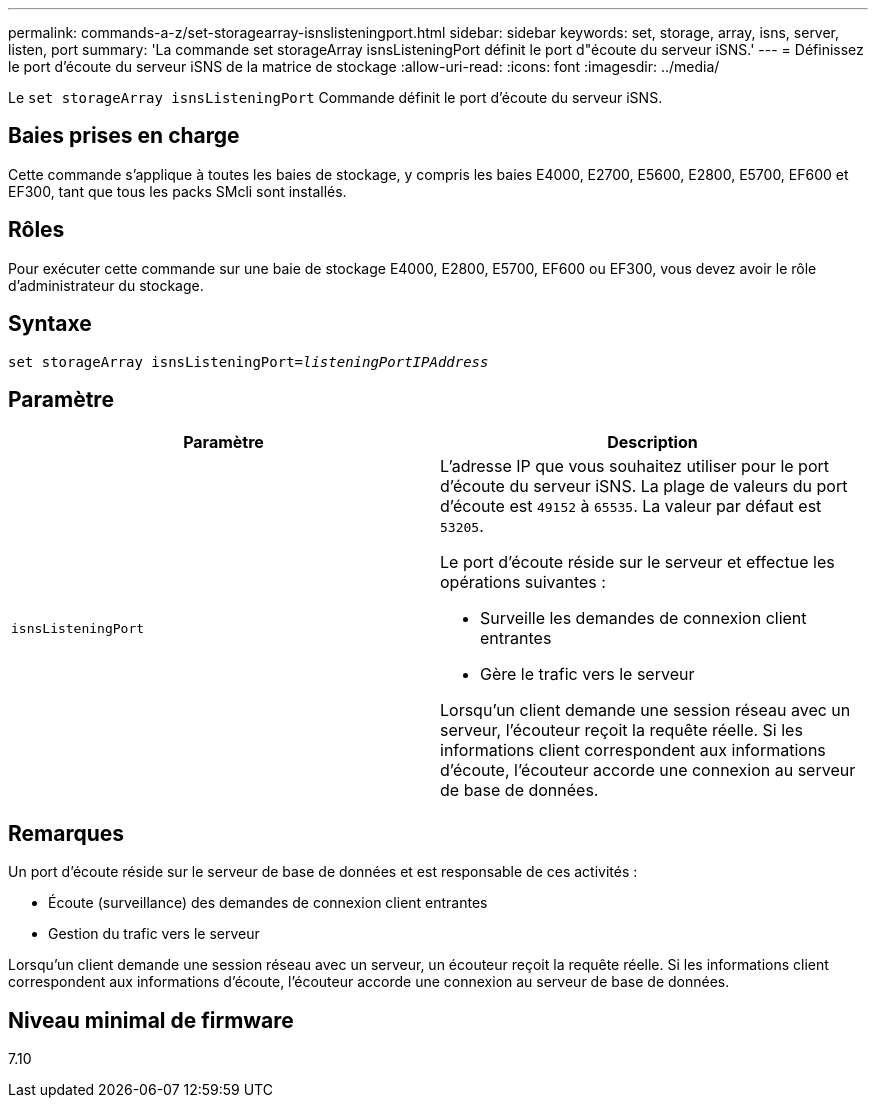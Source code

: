 ---
permalink: commands-a-z/set-storagearray-isnslisteningport.html 
sidebar: sidebar 
keywords: set, storage, array, isns, server, listen, port 
summary: 'La commande set storageArray isnsListeningPort définit le port d"écoute du serveur iSNS.' 
---
= Définissez le port d'écoute du serveur iSNS de la matrice de stockage
:allow-uri-read: 
:icons: font
:imagesdir: ../media/


[role="lead"]
Le `set storageArray isnsListeningPort` Commande définit le port d'écoute du serveur iSNS.



== Baies prises en charge

Cette commande s'applique à toutes les baies de stockage, y compris les baies E4000, E2700, E5600, E2800, E5700, EF600 et EF300, tant que tous les packs SMcli sont installés.



== Rôles

Pour exécuter cette commande sur une baie de stockage E4000, E2800, E5700, EF600 ou EF300, vous devez avoir le rôle d'administrateur du stockage.



== Syntaxe

[source, cli, subs="+macros"]
----
set storageArray isnsListeningPort=pass:quotes[_listeningPortIPAddress_]
----


== Paramètre

[cols="2*"]
|===
| Paramètre | Description 


 a| 
`isnsListeningPort`
 a| 
L'adresse IP que vous souhaitez utiliser pour le port d'écoute du serveur iSNS. La plage de valeurs du port d'écoute est `49152` à `65535`. La valeur par défaut est `53205`.

Le port d'écoute réside sur le serveur et effectue les opérations suivantes :

* Surveille les demandes de connexion client entrantes
* Gère le trafic vers le serveur


Lorsqu'un client demande une session réseau avec un serveur, l'écouteur reçoit la requête réelle. Si les informations client correspondent aux informations d'écoute, l'écouteur accorde une connexion au serveur de base de données.

|===


== Remarques

Un port d'écoute réside sur le serveur de base de données et est responsable de ces activités :

* Écoute (surveillance) des demandes de connexion client entrantes
* Gestion du trafic vers le serveur


Lorsqu'un client demande une session réseau avec un serveur, un écouteur reçoit la requête réelle. Si les informations client correspondent aux informations d'écoute, l'écouteur accorde une connexion au serveur de base de données.



== Niveau minimal de firmware

7.10
